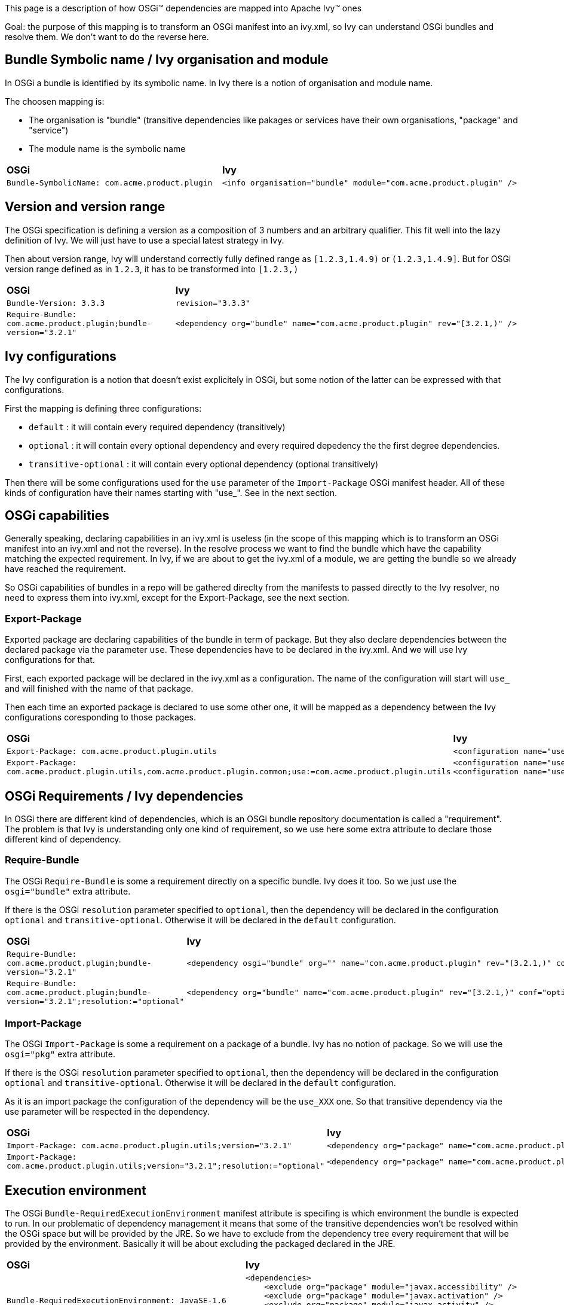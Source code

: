 ////
   Licensed to the Apache Software Foundation (ASF) under one
   or more contributor license agreements.  See the NOTICE file
   distributed with this work for additional information
   regarding copyright ownership.  The ASF licenses this file
   to you under the Apache License, Version 2.0 (the
   "License"); you may not use this file except in compliance
   with the License.  You may obtain a copy of the License at

     http://www.apache.org/licenses/LICENSE-2.0

   Unless required by applicable law or agreed to in writing,
   software distributed under the License is distributed on an
   "AS IS" BASIS, WITHOUT WARRANTIES OR CONDITIONS OF ANY
   KIND, either express or implied.  See the License for the
   specific language governing permissions and limitations
   under the License.
////


This page is a description of how OSGi&#153; dependencies are mapped into Apache Ivy&#153; ones

Goal: the purpose of this mapping is to transform an OSGi manifest into an ivy.xml, so Ivy can understand OSGi bundles and resolve them. We don't want to do the reverse here.


== Bundle Symbolic name / Ivy organisation and module


In OSGi a bundle is identified by its symbolic name. In Ivy there is a notion of organisation and module name.

The choosen mapping is:


* The organisation is "bundle" (transitive dependencies like pakages or services have their own organisations, "package" and "service") +

* The module name is the symbolic name +



[]
|=======
| *OSGi* | *Ivy* 
| `Bundle-SymbolicName: com.acme.product.plugin` 
a|
[source, xml]
----
<info organisation="bundle" module="com.acme.product.plugin" />
----

|=======



== Version and version range


The OSGi specification is defining a version as a composition of 3 numbers and an arbitrary qualifier. This fit well into the lazy definition of Ivy. We will just have to use a special latest strategy in Ivy.

Then about version range, Ivy will understand correctly fully defined range as `[1.2.3,1.4.9)` or `(1.2.3,1.4.9]`. But for OSGi version range defined as in `1.2.3`, it has to be transformed into `[1.2.3,)`


[]
|=======
| *OSGi* | *Ivy* 
| `Bundle-Version: 3.3.3` | `revision="3.3.3"` 
|`Require-Bundle: com.acme.product.plugin;bundle-version="3.2.1"` 
a|
[source, xml]
----
<dependency org="bundle" name="com.acme.product.plugin" rev="[3.2.1,)" />
----


|=======



== Ivy configurations


The Ivy configuration is a notion that doesn't exist explicitely in OSGi, but some notion of the latter can be expressed with that configurations.

First the mapping is defining three configurations:


* `default` : it will contain every required dependency (transitively) +

* `optional` : it will contain every optional dependency and every required depedency the the first degree dependencies. +

* `transitive-optional` : it will contain every optional dependency (optional transitively) +


Then there will be some configurations used for the `use` parameter of the `Import-Package` OSGi manifest header. All of these kinds of configuration have their names starting with "use_". See in the next section.


== OSGi capabilities


Generally speaking, declaring capabilities in an ivy.xml is useless (in the scope of this mapping which is to transform an OSGi manifest into an ivy.xml and not the reverse). In the resolve process we want to find the bundle which have the capability matching the expected requirement. In Ivy, if we are about to get the ivy.xml of a module, we are getting the bundle so we already have reached the requirement.

So OSGi capabilities of bundles in a repo will be gathered direclty from the manifests to passed directly to the Ivy resolver, no need to express them into ivy.xml, except for the Export-Package, see the next section.


=== Export-Package


Exported package are declaring capabilities of the bundle in term of package. But they also declare dependencies between the declared package via the parameter `use`. These dependencies have to be declared in the ivy.xml. And we will use Ivy configurations for that.

First, each exported package will be declared in the ivy.xml as a configuration. The name of the configuration will start will `use_` and will finished with the name of that package.

Then each time an exported package is declared to use some other one, it will be mapped as a dependency between the Ivy configurations coresponding to those packages. 


[]
|=======
| *OSGi* | *Ivy* 
| `Export-Package: com.acme.product.plugin.utils` 
a|
[source, xml]
----
<configuration name="use_com.acme.product.plugin.utils" extends="default" />
----


| `Export-Package: com.acme.product.plugin.utils,com.acme.product.plugin.common;use:=com.acme.product.plugin.utils` 
a|
[source, xml]
----
<configuration name="use_com.acme.product.plugin.utils" extends="default" />
<configuration name="use_com.acme.product.plugin.common" extends="default,use_com.acme.product.plugin.utils" />
----


|=======



== OSGi Requirements / Ivy dependencies


In OSGi there are different kind of dependencies, which is an OSGi bundle repository documentation is called a "requirement". The problem is that Ivy is understanding only one kind of requirement, so we use here some extra attribute to declare those different kind of dependency.


=== Require-Bundle


The OSGi `Require-Bundle` is some a requirement directly on a specific bundle. Ivy does it too. So we just use the `osgi="bundle"` extra attribute.

If there is the OSGi `resolution` parameter specified to `optional`, then the dependency will be declared in the configuration `optional` and `transitive-optional`. Otherwise it will be declared in the `default` configuration.


[]
|=======
| *OSGi* | *Ivy* 
| `Require-Bundle: com.acme.product.plugin;bundle-version="3.2.1"` 
a|
[source, xml]
----
<dependency osgi="bundle" org="" name="com.acme.product.plugin" rev="[3.2.1,)" conf="default->default" />
----


| `Require-Bundle: com.acme.product.plugin;bundle-version="3.2.1";resolution:="optional"` 
a|
[source, xml]
----
<dependency org="bundle" name="com.acme.product.plugin" rev="[3.2.1,)" conf="optional->default;transitive-optional->transitive-optional" />
----


|=======



=== Import-Package


The OSGi `Import-Package` is some a requirement on a package of a bundle. Ivy has no notion of package. So we will use the `osgi="pkg"` extra attribute.

If there is the OSGi `resolution` parameter specified to `optional`, then the dependency will be declared in the configuration `optional` and `transitive-optional`. Otherwise it will be declared in the `default` configuration.

As it is an import package the configuration of the dependency will be the `use_XXX` one. So that transitive dependency via the use parameter will be respected in the dependency.


[]
|=======
| *OSGi* | *Ivy* 
| `Import-Package: com.acme.product.plugin.utils;version="3.2.1"` 
a|
[source, xml]
----
<dependency org="package" name="com.acme.product.plugin.utils" rev="[3.2.1,)" conf="default->default;use_com.acme.product.plugin.utils->use_com.acme.product.plugin.utils" />
----


| `Import-Package: com.acme.product.plugin.utils;version="3.2.1";resolution:="optional"` 
a| 
[source, xml]
----
<dependency org="package" name="com.acme.product.plugin.utils" rev="[3.2.1,)" conf="optional->default;transitive-optional->transitive-optional;use_com.acme.product.plugin.utils->use_com.acme.product.plugin.utils" />
----


|=======



== Execution environment


The OSGi `Bundle-RequiredExecutionEnvironment` manifest attribute is specifing is which environment the bundle is expected to run. In our problematic of dependency management it means that some of the transitive dependencies won't be resolved within the OSGi space but will be provided by the JRE. So we have to exclude from the dependency tree every requirement that will be provided by the environment. Basically it will be about excluding the packaged declared in the JRE.


[]
|=======
| *OSGi* | *Ivy* 
| `Bundle-RequiredExecutionEnvironment: JavaSE-1.6` 
a|
[source, xml]
----

<dependencies>
    <exclude org="package" module="javax.accessibility" />
    <exclude org="package" module="javax.activation" />
    <exclude org="package" module="javax.activity" />
    ...
</dependencies>

----


|=======



== Bundle Fragment


Ivy doesn't support the header `Fragment-Host`.

The work around is to manually specify as dependencies in the ivy.xml the bundles which would fit to be the extensions of the host bundle.
